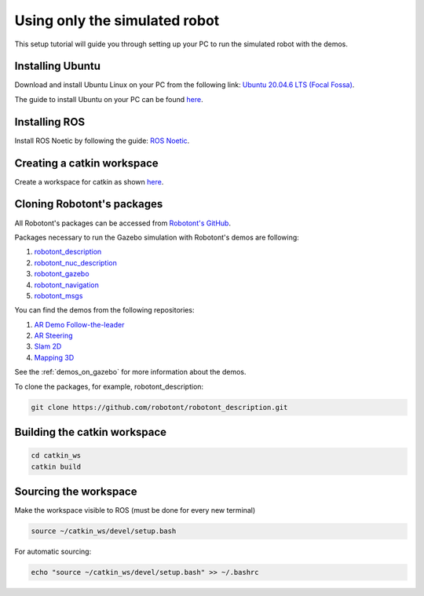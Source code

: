 .. _setup_pc_only:

##############################
Using only the simulated robot
##############################

This setup tutorial will guide you through setting up your PC to run the simulated robot with the demos.


Installing Ubuntu
-----------------

Download and install Ubuntu Linux on your PC from the following link: `Ubuntu 20.04.6 LTS (Focal Fossa) <https://releases.ubuntu.com/focal/>`__.

The guide to install Ubuntu on your PC can be found `here <https://ubuntu.com/tutorials/install-ubuntu-desktop#1-overview>`__.

Installing ROS
--------------

Install ROS Noetic by following the guide: `ROS Noetic <http://wiki.ros.org/noetic/Installation/Ubuntu>`__.

Creating a catkin workspace
----------------------------

Create a workspace for catkin as shown `here <http://wiki.ros.org/catkin/Tutorials/create_a_workspace>`__.

Cloning Robotont's packages
-----------------------------

All Robotont's packages can be accessed from `Robotont's GitHub <https://github.com/robotont>`__.

Packages necessary to run the Gazebo simulation with Robotont's demos are following:

#. `robotont_description <https://github.com/robotont/robotont_description>`__

#. `robotont_nuc_description <https://github.com/robotont/robotont_nuc_description>`__

#. `robotont_gazebo <https://github.com/robotont/robotont_gazebo>`__

#. `robotont_navigation <https://github.com/robotont/robotont_gazebo>`__

#. `robotont_msgs <https://github.com/robotont/robotont_msgs.git>`__

You can find the demos from the following repositories:

#. `AR Demo Follow-the-leader <https://github.com/robotont-demos/ar_follow_the_leader.git>`__
#. `AR Steering <https://github.com/robotont-demos/ar_steering.git>`__
#. `Slam 2D <https://github.com/robotont-demos/demo_slam>`__
#. `Mapping 3D <https://github.com/robotont-demos/demo_mapping_3d.git>`__

See the :ref:`demos_on_gazebo` for more information about the demos.

To clone the packages, for example, robotont_description:

.. code-block:: bash
      
    git clone https://github.com/robotont/robotont_description.git

Building the catkin workspace
------------------------------

.. code-block:: bash
      
    cd catkin_ws
    catkin build

Sourcing the workspace
-----------------------

Make the workspace visible to ROS (must be done for every new terminal)

.. code-block:: bash

      source ~/catkin_ws/devel/setup.bash

For automatic sourcing:

.. code-block:: bash

      echo "source ~/catkin_ws/devel/setup.bash" >> ~/.bashrc



